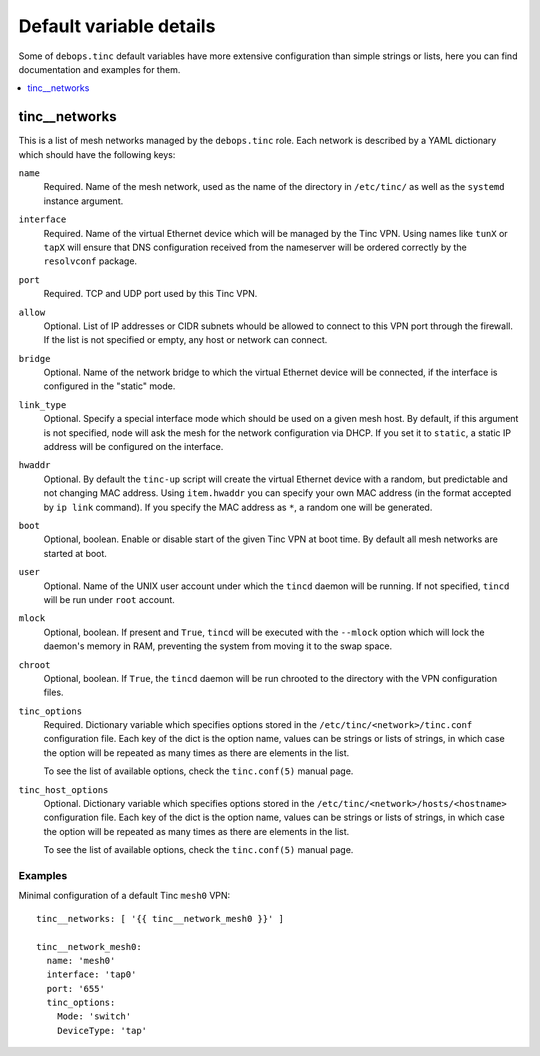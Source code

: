 Default variable details
========================

Some of ``debops.tinc`` default variables have more extensive configuration
than simple strings or lists, here you can find documentation and examples for
them.

.. contents::
   :local:
   :depth: 1

.. _tinc__networks:

tinc__networks
--------------

This is a list of mesh networks managed by the ``debops.tinc`` role. Each
network is described by a YAML dictionary which should have the following keys:

``name``
  Required. Name of the mesh network, used as the name of the directory in
  ``/etc/tinc/`` as well as the ``systemd`` instance argument.

``interface``
  Required. Name of the virtual Ethernet device which will be managed by the
  Tinc VPN. Using names like ``tunX`` or ``tapX`` will ensure that DNS
  configuration received from the nameserver will be ordered correctly by
  the ``resolvconf`` package.

``port``
  Required. TCP and UDP port used by this Tinc VPN.

``allow``
  Optional. List of IP addresses or CIDR subnets whould be allowed to connect
  to this VPN port through the firewall. If the list is not specified or empty,
  any host or network can connect.

``bridge``
  Optional. Name of the network bridge to which the virtual Ethernet device
  will be connected, if the interface is configured in the "static" mode.

``link_type``
  Optional. Specify a special interface mode which should be used on a given
  mesh host. By default, if this argument is not specified, node will ask the
  mesh for the network configuration via DHCP. If you set it to ``static``,
  a static IP address will be configured on the interface.

``hwaddr``
  Optional. By default the ``tinc-up`` script will create the virtual Ethernet
  device with a random, but predictable and not changing MAC address. Using
  ``item.hwaddr`` you can specify your own MAC address (in the format accepted
  by ``ip link`` command). If you specify the MAC address as ``*``, a random
  one will be generated.

``boot``
  Optional, boolean. Enable or disable start of the given Tinc VPN at boot
  time. By default all mesh networks are started at boot.

``user``
  Optional. Name of the UNIX user account under which the ``tincd`` daemon will
  be running. If not specified, ``tincd`` will be run under ``root`` account.

``mlock``
  Optional, boolean. If present and ``True``, ``tincd`` will be executed with
  the ``--mlock`` option which will lock the daemon's memory in RAM, preventing
  the system from moving it to the swap space.

``chroot``
  Optional, boolean. If ``True``, the ``tincd`` daemon will be run chrooted to
  the directory with the VPN configuration files.

``tinc_options``
  Required. Dictionary variable which specifies options stored in the
  ``/etc/tinc/<network>/tinc.conf`` configuration file. Each key of the dict is
  the option name, values can be strings or lists of strings, in which case the
  option will be repeated as many times as there are elements in the list.

  To see the list of available options, check the ``tinc.conf(5)`` manual page.

``tinc_host_options``
  Optional. Dictionary variable which specifies options stored in the
  ``/etc/tinc/<network>/hosts/<hostname>`` configuration file. Each key of the
  dict is the option name, values can be strings or lists of strings, in which
  case the option will be repeated as many times as there are elements in the
  list.

  To see the list of available options, check the ``tinc.conf(5)`` manual page.

Examples
~~~~~~~~

Minimal configuration of a default Tinc ``mesh0`` VPN::

    tinc__networks: [ '{{ tinc__network_mesh0 }}' ]

    tinc__network_mesh0:
      name: 'mesh0'
      interface: 'tap0'
      port: '655'
      tinc_options:
        Mode: 'switch'
        DeviceType: 'tap'
